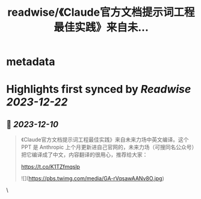 :PROPERTIES:
:title: readwise/《Claude官方文档提示词工程最佳实践》来自未...
:END:


* metadata
:PROPERTIES:
:author: [[WaytoAGI on Twitter]]
:full-title: "《Claude官方文档提示词工程最佳实践》来自未..."
:category: [[tweets]]
:url: https://twitter.com/WaytoAGI/status/1733793320940552476
:image-url: https://pbs.twimg.com/profile_images/1654774036759728128/KCCnFPkO.jpg
:END:

* Highlights first synced by [[Readwise]] [[2023-12-22]]
** 📌 [[2023-12-10]]
#+BEGIN_QUOTE
《Claude官方文档提示词工程最佳实践》来自未来力场中英文编译。这个 PPT 是 Anthropic 上个月更新进自己官网的，未来力场（可搜同名公众号）把它编译成了中文，内容翻译的很用心，推荐给大家：

https://t.co/K1TZfmqslp 

![](https://pbs.twimg.com/media/GA-rVqsawAANv8O.jpg) 
#+END_QUOTE\